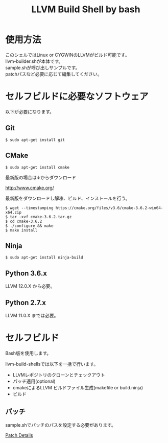 # -*- mode: org ; coding: utf-8-unix -*-
# last updated : 2021/07/25.02:10:10


#+TITLE:     LLVM Build Shell by bash
#+AUTHOR:    yaruopooner [https://github.com/yaruopooner]
#+OPTIONS:   author:nil timestamp:t |:t \n:t ^:nil


* 使用方法
  このシェルではLinux or CYGWINのLLVMがビルド可能です。
  llvm-builder.shが本体です。
  sample.shが呼び出しサンプルです。
  patchパスなど必要に応じて編集してください。

* セルフビルドに必要なソフトウェア
  以下が必要になります。

** Git
   #+begin_src shell-script
     $ sudo apt-get install git
   #+end_src

** CMake
   #+begin_src shell-script
     $ sudo apt-get install cmake
   #+end_src

   最新版の場合は↓からダウンロード

   http://www.cmake.org/

   最新版をダウンロードし解凍、ビルド、インストールを行う。

   #+begin_src shell-script
     $ wget --timestamping https://cmake.org/files/v3.6/cmake-3.6.2-win64-x64.zip
     $ tar -xvf cmake-3.6.2.tar.gz
     $ cd cmake-3.6.2
     $ ./configure && make
     $ make install
   #+end_src

** Ninja
   #+begin_src shell-script
     $ sudo apt-get install ninja-build
   #+end_src

** Python 3.6.x
   LLVM 12.0.X から必要。

** Python 2.7.x
   LLVM 11.0.X までは必要。

* セルフビルド
  Bash版を使用します。

  llvm-build-shellsでは以下を一括で行います。
  - LLVMレポジトリのクローンとチェックアウト
  - パッチ適用(optional)
  - cmakeによるLLVM ビルドファイル生成(makefile or build.ninja)
  - ビルド

** パッチ
   sample.shでパッチのパスを設定する必要があります。

   [[../patch/details.org][Patch Details]]

